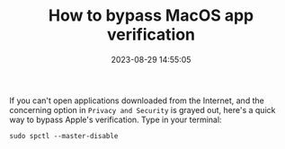 #+TITLE: How to bypass MacOS app verification
#+DATE: 2023-08-29 14:55:05

If you can't open applications downloaded from the Internet, and the concerning option in =Privacy and Security= is grayed out, here's a quick way to bypass Apple's verification.
Type in your terminal:

#+begin_src shell
sudo spctl --master-disable
#+end_src
